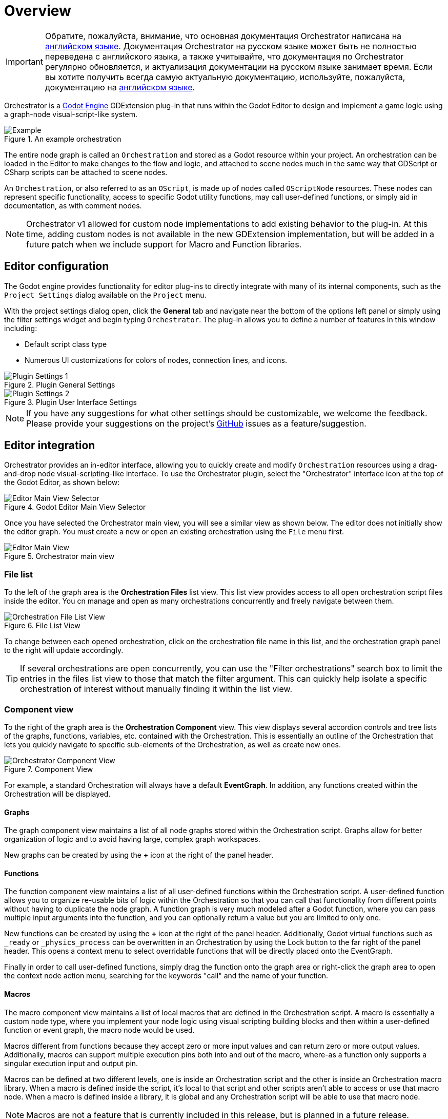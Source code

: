 = Overview

[IMPORTANT]
====
Обратите, пожалуйста, внимание, что основная документация Orchestrator написана на https://vahera.com/docs/en/[английском языке]. Документация Orchestrator на русском языке может быть не полностью переведена с английского языка, а также учитывайте, что документация по Orchestrator регулярно обновляется, и актуализация документации на русском языке занимает время. Если вы хотите получить всегда самую актуальную документацию, используйте, пожалуйста, документацию на https://vahera.com/docs/en/[английском языке].
====

Orchestrator is a https://godotengine.org[Godot Engine,role=external-reference] GDExtension plug-in that runs within the Godot Editor to design and implement a game logic using a graph-node visual-script-like system.

.An example orchestration
image::overview-example-orchestration.png[Example]

The entire node graph is called an `Orchestration` and stored as a Godot resource within your project.
An orchestration can be loaded in the Editor to make changes to the flow and logic, and attached to scene nodes much in the same way that GDScript or CSharp scripts can be attached to scene nodes.

An `Orchestration`, or also referred to as an `OScript`, is made up of nodes called `OScriptNode` resources.
These nodes can represent specific functionality, access to specific Godot utility functions, may call user-defined functions, or simply aid in documentation, as with comment nodes.

[NOTE]
====
Orchestrator v1 allowed for custom node implementations to add existing behavior to the plug-in.
At this time, adding custom nodes is not available in the new GDExtension implementation, but will be added in a future patch when we include support for Macro and Function libraries.
====

== Editor configuration

The Godot engine provides functionality for editor plug-ins to directly integrate with many of its internal components, such as the `Project Settings` dialog available on the `Project` menu.

With the project settings dialog open, click the **General** tab and navigate near the bottom of the options left panel or simply using the filter settings widget and begin typing `Orchestrator`.
The plug-in allows you to define a number of features in this window including:

* Default script class type
* Numerous UI customizations for colors of nodes, connection lines, and icons.

.Plugin General Settings
image::overview-project-settings-1.png[Plugin Settings 1]

.Plugin User Interface Settings
image::overview-project-settings-2.png[Plugin Settings 2]

[NOTE]
====
If you have any suggestions for what other settings should be customizable, we welcome the feedback.
Please provide your suggestions on the project's https://github.com/Vahera/godot-orchestrator/issues/new/choose[GitHub] issues as a feature/suggestion.
====

== Editor integration

Orchestrator provides an in-editor interface, allowing you to quickly create and modify `Orchestration` resources using a drag-and-drop node visual-scripting-like interface.
To use the Orchestrator plugin, select the "Orchestrator" interface icon at the top of the Godot Editor, as shown below:

.Godot Editor Main View Selector
image::editor-top-ui.png[Editor Main View Selector]

Once you have selected the Orchestrator main view, you will see a similar view as shown below.
The editor does not initially show the editor graph.
You must create a new or open an existing orchestration using the `File` menu first.

.Orchestrator main view
image::overview-main-view.png[Editor Main View]

=== File list

To the left of the graph area is the **Orchestration Files** list view.
This list view provides access to all open orchestration script files inside the editor.
You cn manage and open as many orchestrations concurrently and freely navigate between them.

.File List View
image::overview-file-list.png[Orchestration File List View]

To change between each opened orchestration, click on the orchestration file name in this list, and the orchestration graph panel to the right will update accordingly.

[TIP]
====
If several orchestrations are open concurrently, you can use the "Filter orchestrations" search box to limit the entries in the files list view to those that match the filter argument.
This can quickly help isolate a specific orchestration of interest without manually finding it within the list view.
====

=== Component view

To the right of the graph area is the **Orchestration Component** view.
This view displays several accordion controls and tree lists of the graphs, functions, variables, etc. contained with the Orchestration.
This is essentially an outline of the Orchestration that lets you quickly navigate to specific sub-elements of the Orchestration, as well as create new ones.

.Component View
image::overview-component-view.png[Orchestrator Component View]

For example, a standard Orchestration will always have a default **EventGraph**.
In addition, any functions created within the Orchestration will be displayed.

==== Graphs

The graph component view maintains a list of all node graphs stored within the Orchestration script.
Graphs allow for better organization of logic and to avoid having large, complex graph workspaces.

New graphs can be created by using the **+** icon at the right of the panel header.

==== Functions

The function component view maintains a list of all user-defined functions within the Orchestration script.
A user-defined function allows you to organize re-usable bits of logic within the Orchestration so that you can call that functionality from different points without having to duplicate the node graph.
A function graph is very much modeled after a Godot function, where you can pass multiple input arguments into the function, and you can optionally return a value but you are limited to only one.

New functions can be created by using the **+** icon at the right of the panel header.
Additionally, Godot virtual functions such as `_ready` or `_physics_process` can be overwritten in an Orchestration by using the Lock button to the far right of the panel header.
This opens a context menu to select overridable functions that will be directly placed onto the EventGraph.

Finally in order to call user-defined functions, simply drag the function onto the graph area or right-click the graph area to open the context node action menu, searching for the keywords "call" and the name of your function.

==== Macros

The macro component view maintains a list of local macros that are defined in the Orchestration script.
A macro is essentially a custom node type, where you implement your node logic using visual scripting building blocks and then within a user-defined function or event graph, the macro node would be used.

Macros different from functions because they accept zero or more input values and can return zero or more output values.
Additionally, macros can support multiple execution pins both into and out of the macro, where-as a function only supports a singular execution input and output pin.

Macros can be defined at two different levels, one is inside an Orchestration script and the other is inside an Orchestration macro library.
When a macro is defined inside the script, it's local to that script and other scripts aren't able to access or use that macro node.
When a macro is defined inside a library, it is global and any Orchestration script will be able to use that macro node.

[NOTE]
====
Macros are not a feature that is currently included in this release, but is planned in a future release.
====

==== Variables

The variable component view maintains a list of variables that are defined in the Orchestration script.
A variable is a logical name with a given data type that is used to store some arbitrary state at runtime.

.Variable component view and Inspector details
image::overview-variable.png[Variable]

In addition to a logical name and type, variables also can be categorized.
By default, variables have an empty category, which means they'll be listed at the top-level of the variable tree.
Specifying a variable category can be useful to organize like variables together based on some theme.

Finally, Orchestrator script variables can be exported, just like GDScript variables.
This means that those variables can be accessed by outside objects in your scene and manipulated as though they're public.
It also means those properties will be visible in the InspectorDock for the scene tree node that the Orchestration script is attached.

To add a new variable, use the **+** icon at the right of the panel header.
Once a variable has been defined, it can be edited through a combination of the InspectorDock and right-clicking the variable in the component view.

To use the variable, simply drag the variable from the component view to the graph area, and a popup menu will then allow you to select whether you want to read the variable value (Get) or write to the variable (Set).

[TIP]
====
Specifying a variable category not only groups variables by category within the Variable view, but it also groups the variables under a collapsable section in the InspectorDock on the scene node if the variable is exported.
====

==== Signals

The signal component view maintains a list of all user-defined custom signals in the Orchestration script.
A signal is a Godot concept that supports the Subject / Observer pattern.

Any interested party, a scene node, resource, or Editor component can subscribe to the signal by connecting to it.
Then as the Orchestrator script's logic executes each frame, the script can raise or emit the signal and any connected party will be informed.
In addition, signals can have zero or more arguments, so it's a great way to pass data in a de-coupled way from the observed subject to the observer.

.Signal component view and Inspector details
image::overview-signal.png[Variable]

To add a new signal, use the **+** icon at the right of the panel header.
Once a signal has been defined, it can be edited through a combination of the InspectorDock and right-clicking the signal in the component view.

To emit the signal, simply drag the signal from the component view to the graph area to create an emitter node.

=== Grid / Graph editor

The graph area in the main portion of the Editor window is where you will spend the vast majority of your time interacting with Orchestrations.
This is the area where nodes will be created, dragged, configured, and connected together to create game logic and behaviors.

To get started with adding nodes to the graph area, right click anywhere in the graph area space to open the context-sensitive action menu.
This will provide access to all Orchestrator Script nodes and Godot class functions and properties based on the base type of the script.
You can use the search box at the top to quickly filter the list of actions.

Once nodes are placed, you'll notice that most have two different types of ports along the edges of the node.
The ports that look like white triangles facing right are called **execution** pins, and these define the control flow for your logic.
The ports that are various color dots are called **data** pins, and these are what pass data between nodes.

Ports on the left side of a node are called input pins while ports on the right are called output pins.
These pins can be connected by using the left mouse button to click on a port to start creating a connection line to another port.

We will discuss each node and its functionality in the xref:orchestrator::nodes.adoc[Nodes] section.

=== Running/Using orchestrations

An Orchestration is a script resource that must be attached to a scene node for it to execute.
This works much in the same way that a CSharp script or a GDScript are attached to scene nodes.

Once you've made changes to an Orchestration, pressing the **F5** key in the Editor will start debugging the main scene.
It's here you can test your Orchestration logic and verify that it works as intended.